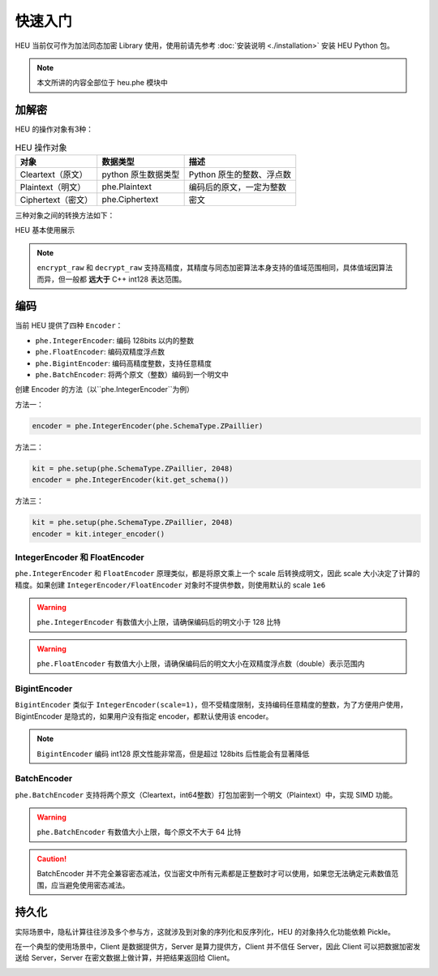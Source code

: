 快速入门
=============

HEU 当前仅可作为加法同态加密 Library 使用，使用前请先参考 :doc:`安装说明 <./installation>` 安装 HEU Python 包。

.. note:: 本文所讲的内容全部位于 heu.phe 模块中

加解密
-------------

HEU 的操作对象有3种：

.. csv-table:: HEU 操作对象
   :header: "对象", "数据类型", "描述"

   Cleartext（原文）, python 原生数据类型, Python 原生的整数、浮点数
   Plaintext（明文）, phe.Plaintext, 编码后的原文，一定为整数
   Ciphertext（密文）, phe.Ciphertext, 密文

三种对象之间的转换方法如下：

.. image:: _img/obj_type.png
   :scale: 30%
   :alt: HEU 对象转换关系图示
   :align: center

HEU 基本使用展示

.. code-block:: python3
   :linenos:

   from heu import phe

   kit = phe.setup(phe.SchemaType.ZPaillier, 2048)
   encryptor = kit.encryptor()
   evaluator = kit.evaluator()
   decryptor = kit.decryptor()

   c1 = encryptor.encrypt_raw(3)
   c2 = encryptor.encrypt_raw(5)
   evaluator.add_inplace(c1, c2)  # c1 += c2

   decryptor.decrypt_raw(c1)  # output 8

.. note:: ``encrypt_raw`` 和 ``decrypt_raw`` 支持高精度，其精度与同态加密算法本身支持的值域范围相同，具体值域因算法而异，但一般都 **远大于** C++ int128 表达范围。


编码
-----------------

当前 HEU 提供了四种 ``Encoder``：

- ``phe.IntegerEncoder``: 编码 128bits 以内的整数
- ``phe.FloatEncoder``: 编码双精度浮点数
- ``phe.BigintEncoder``: 编码高精度整数，支持任意精度
- ``phe.BatchEncoder``: 将两个原文（整数）编码到一个明文中

创建 Encoder 的方法（以``phe.IntegerEncoder``为例）

方法一：

.. code-block:: python3

   encoder = phe.IntegerEncoder(phe.SchemaType.ZPaillier)

方法二：

.. code-block:: python3

   kit = phe.setup(phe.SchemaType.ZPaillier, 2048)
   encoder = phe.IntegerEncoder(kit.get_schema())

方法三：

.. code-block:: python3

   kit = phe.setup(phe.SchemaType.ZPaillier, 2048)
   encoder = kit.integer_encoder()


IntegerEncoder 和 FloatEncoder
^^^^^^^^^^^^^^^^^^^^^^^^^^^^^^

``phe.IntegerEncoder`` 和 ``FloatEncoder`` 原理类似，都是将原文乘上一个 scale 后转换成明文，因此 scale 大小决定了计算的精度。如果创建 ``IntegerEncoder/FloatEncoder`` 对象时不提供参数，则使用默认的 scale ``1e6``

.. warning:: ``phe.IntegerEncoder`` 有数值大小上限，请确保编码后的明文小于 128 比特

.. warning:: ``phe.FloatEncoder`` 有数值大小上限，请确保编码后的明文大小在双精度浮点数（double）表示范围内

.. code-block:: python3
   :linenos:

   from heu import phe

   encoder = phe.IntegerEncoder(phe.SchemaType.ZPaillier)
   pt = encoder.encode(3.5)
   print(type(pt))  # heu.phe.Plaintext
   print(pt)  # 3000000
   print(encoder.decode(pt))  # 3

   encoder = phe.FloatEncoder(phe.SchemaType.ZPaillier)
   pt = encoder.encode(3.5)
   print(encoder.decode(pt))  # 3.5


BigintEncoder
^^^^^^^^^^^^^^^

``BigintEncoder`` 类似于 ``IntegerEncoder(scale=1)``，但不受精度限制，支持编码任意精度的整数，为了方便用户使用，BigintEncoder 是隐式的，如果用户没有指定 encoder，都默认使用该 encoder。

.. note:: ``BigintEncoder`` 编码 int128 原文性能非常高，但是超过 128bits 后性能会有显著降低

.. code-block:: python3
   :linenos:

   from heu import phe

   encoder = phe.BigintEncoder(phe.SchemaType.ZPaillier)
   int64_max = 9223372036854775807
   pt = encoder.encode(int64_max**10)
   print(encoder.decode(pt) == int64_max**10)  # True


BatchEncoder
^^^^^^^^^^^^^^^

``phe.BatchEncoder`` 支持将两个原文（Cleartext，int64整数）打包加密到一个明文（Plaintext）中，实现 SIMD 功能。

.. image:: _img/batch_encoding.png
   :scale: 30%
   :align: center

.. warning:: ``phe.BatchEncoder`` 有数值大小上限，每个原文不大于 64 比特

.. caution:: BatchEncoder 并不完全兼容密态减法，仅当密文中所有元素都是正整数时才可以使用，如果您无法确定元素数值范围，应当避免使用密态减法。

.. code-block:: python3
   :linenos:

   from heu import phe

   kit = phe.setup(phe.SchemaType.ZPaillier, 2048)
   encryptor = kit.encryptor()
   evaluator = kit.evaluator()
   decryptor = kit.decryptor()

   bc = kit.batch_encoder()
   pt1 = bc.encode(123, 456)
   pt2 = bc.encode(789, 101112)

   ct1 = encryptor.encrypt(pt1)
   ct2 = encryptor.encrypt(pt2)

   # output: (912, 101568)
   print(bc.decode(decryptor.decrypt(evaluator.add(ct1, ct2))))
   # When using batch encoding, please pay special attention to subtraction,
   # which can only be used when all elements in ciphertext are positive integers.
   # output: (-666, -100656)
   print(bc.decode(decryptor.decrypt(evaluator.sub(ct1, ct2))))


持久化
---------------

实际场景中，隐私计算往往涉及多个参与方，这就涉及到对象的序列化和反序列化，HEU 的对象持久化功能依赖 Pickle。

在一个典型的使用场景中，Client 是数据提供方，Server 是算力提供方，Client 并不信任 Server，因此 Client 可以把数据加密发送给 Server，Server 在密文数据上做计算，并把结果返回给 Client。

.. image:: _img/heu_client_server.png
   :scale: 30%
   :align: center

.. code-block:: python3
   :linenos:

   import pickle
   from heu import phe

   # client: encrypt
   client_he = phe.setup(phe.SchemaType.ZPaillier, 2048)
   pk_buffer = pickle.dumps(client_he.public_key())

   ct1_buffer = pickle.dumps(client_he.encryptor().encrypt_raw(123))
   ct2_buffer = pickle.dumps(client_he.encryptor().encrypt_raw(456))

   # server: calc ct1 - ct2
   # server_he supports encryption and cryptographic operations, but doesn't support decryption
   server_he = phe.setup(pickle.loads(pk_buffer))
   ct3 = server_he.evaluator().sub(pickle.loads(ct1_buffer), pickle.loads(ct2_buffer))
   ct3_buffer = pickle.dumps(ct3)

   # client: decrypt
   ct_x = pickle.loads(ct3_buffer)
   print(client_he.decryptor().decrypt_raw(ct_x))  # -333
